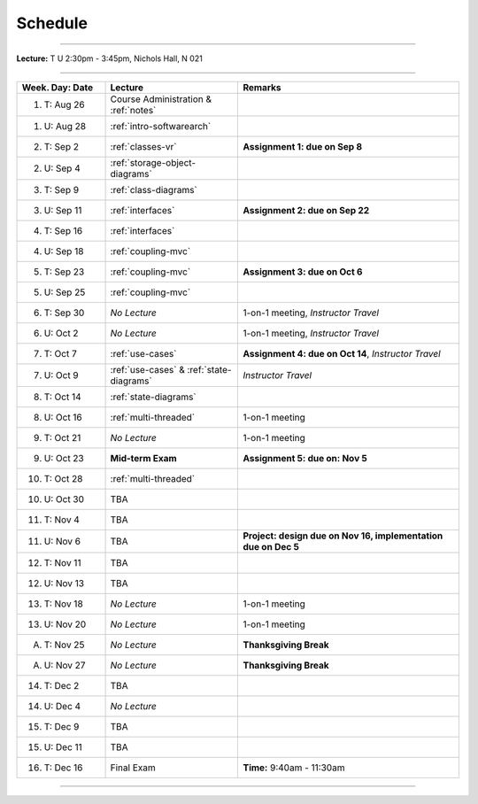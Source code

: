 .. _schedule:

Schedule
########

.. raw:: html

   <h3>CIS 501: Software Architecture and Design, Fall 2014</h3>

----

**Lecture:** T U 2:30pm - 3:45pm, Nichols Hall, N 021

----

.. list-table::
   :widths: 20 30 50
   :header-rows: 1
   
   * - Week. Day: Date
     - Lecture
     - Remarks
   * - 1. T: Aug 26
     - Course Administration & :ref:`notes` 
     - 
   * - 1. U: Aug 28
     - :ref:`intro-softwarearch`
     - 
   * - 2. T: Sep 2
     - :ref:`classes-vr`
     - **Assignment 1: due on Sep 8**
   * - 2. U: Sep 4
     - :ref:`storage-object-diagrams`
     - 
   * - 3. T: Sep 9
     - :ref:`class-diagrams`
     -  
   * - 3. U: Sep 11
     - :ref:`interfaces`
     - **Assignment 2: due on Sep 22**
   * - 4. T: Sep 16
     - :ref:`interfaces`
     -
   * - 4. U: Sep 18
     - :ref:`coupling-mvc`
     - 
   * - 5. T: Sep 23
     - :ref:`coupling-mvc`
     - **Assignment 3: due on Oct 6**
   * - 5. U: Sep 25
     - :ref:`coupling-mvc`
     - 
   * - 6. T: Sep 30
     - *No Lecture*
     - 1-on-1 meeting, *Instructor Travel*
   * - 6. U: Oct 2
     - *No Lecture*
     - 1-on-1 meeting, *Instructor Travel*
   * - 7. T: Oct 7
     - :ref:`use-cases`
     - **Assignment 4: due on Oct 14**, *Instructor Travel*
   * - 7. U: Oct 9
     - :ref:`use-cases` & :ref:`state-diagrams`
     - *Instructor Travel*
   * - 8. T: Oct 14
     - :ref:`state-diagrams`
     - 
   * - 8. U: Oct 16
     - :ref:`multi-threaded`
     - 1-on-1 meeting
   * - 9. T: Oct 21
     - *No Lecture*
     - 1-on-1 meeting
   * - 9. U: Oct 23
     - **Mid-term Exam**
     - **Assignment 5: due on: Nov 5**
   * - 10. T: Oct 28
     - :ref:`multi-threaded`
     - 
   * - 10. U: Oct 30
     - TBA
     - 
   * - 11. T: Nov 4
     - TBA
     -
   * - 11. U: Nov 6
     - TBA
     - **Project: design due on Nov 16, implementation due on Dec 5**
   * - 12. T: Nov 11
     - TBA
     - 
   * - 12. U: Nov 13
     - TBA
     - 
   * - 13. T: Nov 18
     - *No Lecture*
     - 1-on-1 meeting
   * - 13. U: Nov 20
     - *No Lecture*
     - 1-on-1 meeting
   * - A. T: Nov 25
     - *No Lecture*
     - **Thanksgiving Break**
   * - A. U: Nov 27
     - *No Lecture*
     - **Thanksgiving Break**
   * - 14. T: Dec 2
     - TBA
     -
   * - 14. U: Dec 4
     - *No Lecture*
     - 
   * - 15. T: Dec 9
     - TBA
     -
   * - 15. U: Dec 11
     - TBA
     - 
   * - 16. T: Dec 16
     - Final Exam
     - **Time:** 9:40am - 11:30am
   
----
   
